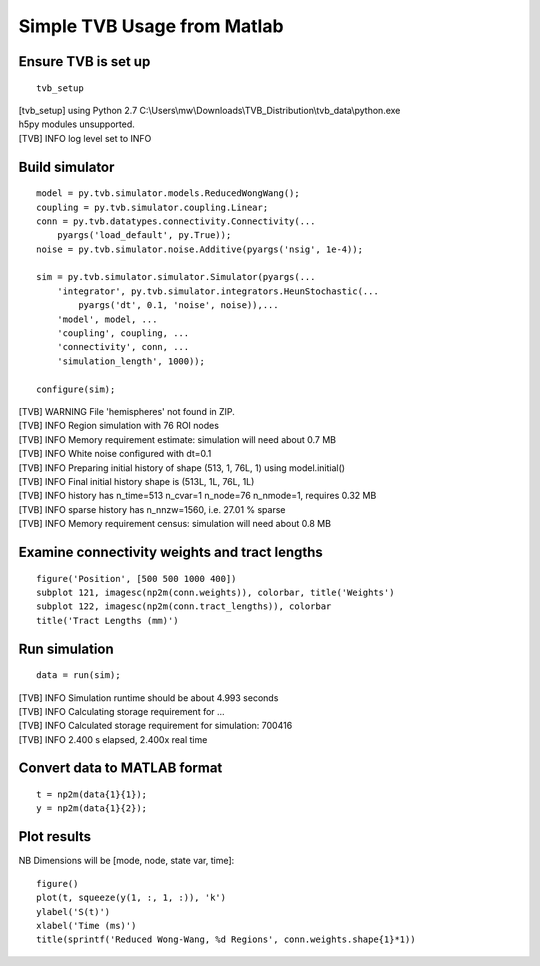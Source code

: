 .. _tvb_demo_simple:

============================
Simple TVB Usage from Matlab
============================


--------------------
Ensure TVB is set up
--------------------
::

    tvb_setup

|  [tvb_setup] using Python 2.7 C:\\Users\\mw\\Downloads\\TVB_Distribution\\tvb_data\\python.exe
|  h5py modules unsupported.
|  [TVB]    INFO  log level set to INFO


---------------
Build simulator
---------------
::

    model = py.tvb.simulator.models.ReducedWongWang();
    coupling = py.tvb.simulator.coupling.Linear;
    conn = py.tvb.datatypes.connectivity.Connectivity(...
        pyargs('load_default', py.True));
    noise = py.tvb.simulator.noise.Additive(pyargs('nsig', 1e-4));

    sim = py.tvb.simulator.simulator.Simulator(pyargs(...
        'integrator', py.tvb.simulator.integrators.HeunStochastic(...
            pyargs('dt', 0.1, 'noise', noise)),...
        'model', model, ...
        'coupling', coupling, ...
        'connectivity', conn, ...
        'simulation_length', 1000));

    configure(sim);

|  [TVB] WARNING  File 'hemispheres' not found in ZIP.
|  [TVB]    INFO  Region simulation with 76 ROI nodes
|  [TVB]    INFO  Memory requirement estimate: simulation will need about 0.7 MB
|  [TVB]    INFO  White noise configured with dt=0.1
|  [TVB]    INFO  Preparing initial history of shape (513, 1, 76L, 1) using model.initial()
|  [TVB]    INFO  Final initial history shape is (513L, 1L, 76L, 1L)
|  [TVB]    INFO  history has n_time=513 n_cvar=1 n_node=76 n_nmode=1, requires 0.32 MB
|  [TVB]    INFO  sparse history has n_nnzw=1560, i.e. 27.01 % sparse
|  [TVB]    INFO  Memory requirement census: simulation will need about 0.8 MB

----------------------------------------------
Examine connectivity weights and tract lengths
----------------------------------------------
::

    figure('Position', [500 500 1000 400])
    subplot 121, imagesc(np2m(conn.weights)), colorbar, title('Weights')
    subplot 122, imagesc(np2m(conn.tract_lengths)), colorbar
    title('Tract Lengths (mm)')

.. figure:: ../../matlab/html/tvb_demo_simple_01.png
      :width: 1000px
      :figclass: demo-figure


--------------
Run simulation
--------------
::

    data = run(sim);

|  [TVB]    INFO  Simulation runtime should be about 4.993 seconds
|  [TVB]    INFO  Calculating storage requirement for ...
|  [TVB]    INFO  Calculated storage requirement for simulation: 700416
|  [TVB]    INFO  2.400 s elapsed, 2.400x real time

-----------------------------
Convert data to MATLAB format
-----------------------------
::

    t = np2m(data{1}{1});
    y = np2m(data{1}{2});

------------
Plot results
------------

NB Dimensions will be [mode, node, state var, time]::

    figure()
    plot(t, squeeze(y(1, :, 1, :)), 'k')
    ylabel('S(t)')
    xlabel('Time (ms)')
    title(sprintf('Reduced Wong-Wang, %d Regions', conn.weights.shape{1}*1))


.. figure:: ../../matlab/html/tvb_demo_simple_02.png
      :width: 500px
      :figclass: demo-figure